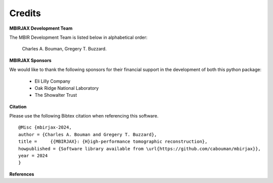 Credits
=======

**MBIRJAX Development Team**

The MBIR Development Team is listed below in alphabetical order:

    Charles A. Bouman, Gregery T. Buzzard.

**MBIRJAX Sponsors**

We would like to thank the following sponsors for their financial support in the development of both this python package:

    * Eli Lilly Company
    * Oak Ridge National Laboratory
    * The Showalter Trust

**Citation**

Please use the following Bibtex citation when referencing this software.
::

    @Misc {mbirjax-2024,
    author = {Charles A. Bouman and Gregery T. Buzzard},
    title =	{{MBIRJAX}: {H}igh-performance tomographic reconstruction},
    howpublished = {Software library available from \url{https://github.com/cabouman/mbirjax}},
    year = 2024
    }

**References**

.. bibliography::
   :style: plain
   :labelprefix: A
   :all:
